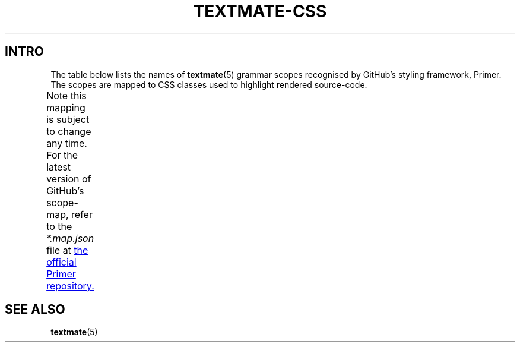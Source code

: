 '\" t
.ad l
.nh
.
.TH TEXTMATE-CSS 5 "1 June 2017 19:00:38 GMT" "TextMate Manual" "CSS classes for TextMate scopes"
.SH INTRO
The table below lists the names of
.BR textmate (5)
grammar scopes recognised by GitHub's styling framework, Primer.
The scopes are mapped to CSS classes used to highlight rendered source-code.
.
.PP
Note this mapping is subject to change any time.
For the latest version of GitHub's scope-map, refer to the \fI*\.map\.json\fP file at
.UR https://\:github\.com/\:primer/\:github-syntax-light
the official Primer repository.
.UE
.
.TS
lb lbx
l lx .
Scope name	CSS class
_
brackethighlighter.angle	pl-ba
brackethighlighter.curly	pl-ba
brackethighlighter.quote	pl-ba
brackethighlighter.round	pl-ba
brackethighlighter.square	pl-ba
brackethighlighter.tag	pl-ba
brackethighlighter.unmatched	pl-bu
carriage-return	pl-c2
comment	pl-c
constant	pl-c1
constant.character.escape	pl-cce
constant.other.reference.link	pl-corl
entity	pl-e
entity.name	pl-en
entity.name.constant	pl-c1
entity.name.tag	pl-ent
invalid.broken	pl-bu
invalid.deprecated	pl-bu
invalid.illegal	pl-ii
invalid.unimplemented	pl-bu
keyword	pl-k
keyword.operator.symbole	pl-kos
keyword.other.mark	pl-kos
markup.bold	pl-mb
markup.changed	pl-mc
markup.deleted	pl-md
markup.heading	pl-mh
markup.ignored	pl-mi2
markup.inserted	pl-mi1
markup.italic	pl-mi
markup.list	pl-ml
markup.quote	pl-ent
markup.raw	pl-c1
markup.untracked	pl-mi2
message.error	pl-bu
meta.diff.header	pl-c1
meta.diff.header.from-file	pl-md
meta.diff.header.to-file	pl-mi1
meta.diff.range	pl-mdr
meta.module-reference	pl-c1
meta.output	pl-c1
meta.property-name	pl-c1
meta.separator	pl-ms
punctuation.definition.changed	pl-mc
punctuation.definition.comment	pl-c
punctuation.definition.deleted	pl-md
punctuation.definition.inserted	pl-mi1
punctuation.definition.string	pl-pds
punctuation.section.embedded	pl-pse
source	pl-s1
source.regexp	pl-pds
source.ruby.embedded	pl-sre
storage	pl-k
storage.modifier.import	pl-smi
storage.modifier.package	pl-smi
storage.type	pl-k
storage.type.java	pl-smi
string	pl-s
string.comment	pl-c
string.other.link	pl-corl
string.regexp	pl-sr
string.regexp.arbitrary-repitition	pl-sra
string.regexp.character-class	pl-pds
string.unquoted.import.ada	pl-kos
sublimelinter.gutter-mark	pl-sg
sublimelinter.mark.error	pl-bu
sublimelinter.mark.warning	pl-smw
support	pl-c1
support.constant	pl-c1
support.variable	pl-c1
variable	pl-v
variable.language	pl-c1
variable.other	pl-smi
variable.other.constant	pl-c1
variable.parameter.function	pl-smi
.TE
.
.SH SEE ALSO
.BR textmate (5)
.\" vim: ts=40
